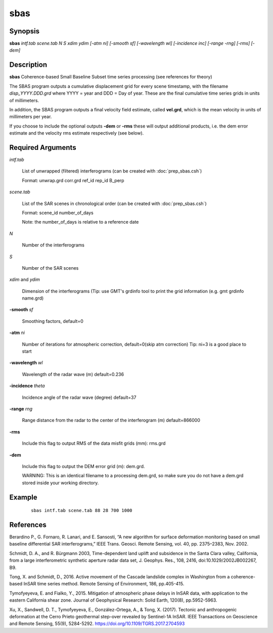 .. index:: ! sbas                 

****      
sbas              
****      

Synopsis
--------
**sbas** *intf.tab scene.tab N S xdim ydim [-atm ni] [-smooth sf] [-wavelength wl] [-incidence inc] [-range -rng] [-rms] [-dem]* 


Description
-----------
**sbas** Coherence-based Small Baseline Subset time series processing (see references for theory)

The SBAS program outputs a cumulative displacement grid for every scene timestamp, with the filename *disp_YYYY.DDD.grd* where YYYY = year and DDD = Day of year. These are the final cumulative time series grids in units of millimeters.

In addition, the SBAS program outputs a final velocity field estimate, called **vel.grd**, which is the mean velocity in units of millimeters per year. 

If you choose to include the optional outputs **-dem** or **-rms** these will output additional products, i.e. the dem error estimate and the velocity rms estimate respectively (see below). 

    
Required Arguments
------------------

*intf.tab*               

	List of unwrapped (filtered) interferograms (can be created with :doc:`prep_sbas.csh`)

	Format:   unwrap.grd  corr.grd  ref_id  rep_id  B_perp 


*scene.tab*              

	List of the SAR scenes in chronological order (can be created with :doc:`prep_sbas.csh`)

	Format:   scene_id   number_of_days 

        Note:     the number_of_days is relative to a reference date 

*N*                      

	Number of the interferograms

*S*                      

	Number of the SAR scenes 

*xdim* and *ydim*          

	Dimension of the interferograms (Tip: use GMT's grdinfo tool to print the grid information (e.g. gmt grdinfo name.grd)

**-smooth**  *sf*             

	Smoothing factors, default=0 

**-atm** *ni*                

	Number of iterations for atmospheric correction, default=0(skip atm correction) Tip: ni=3 is a good place to start 

**-wavelength**  *wl*         

	Wavelength of the radar wave (m) default=0.236 

**-incidence** *theta*       

	Incidence angle of the radar wave (degree) default=37 

**-range**  *rng*             

	Range distance from the radar to the center of the interferogram (m) default=866000 

**-rms**                   

	Include this flag to output RMS of the data misfit grids (mm): rms.grd

**-dem**                   

	Include this flag to output the DEM error grid (m): dem.grd. 

	WARNING: This is an identical filename to a processing dem.grd, so make sure you do not have a dem.grd stored inside your working directory. 


Example
-------
 ::

    sbas intf.tab scene.tab 88 28 700 1000 


References
----------
 
Berardino P., G. Fornaro, R. Lanari, and E. Sansosti, “A new algorithm for surface deformation monitoring based on small baseline differential SAR interferograms,” IEEE Trans. Geosci. Remote Sensing, vol. 40, pp. 2375–2383, Nov. 2002. 

Schmidt, D. A., and R. Bürgmann 2003, Time-dependent land uplift and subsidence in the Santa Clara valley, California, from a large interferometric synthetic aperture radar data set, J. Geophys. Res., 108, 2416, doi:10.1029/2002JB002267, B9. 

Tong, X. and Schmidt, D., 2016. Active movement of the Cascade landslide complex in Washington from a coherence-based InSAR time series method. Remote Sensing of Environment, 186, pp.405-415. 

Tymofyeyeva, E. and Fialko, Y., 2015. Mitigation of atmospheric phase delays in InSAR data, with application to the eastern California shear zone. Journal of Geophysical Research: Solid Earth, 120(8), pp.5952-5963.

Xu, X., Sandwell, D. T., Tymofyeyeva, E., González-Ortega, A., & Tong, X. (2017). Tectonic and anthropogenic deformation at the Cerro Prieto geothermal step-over revealed by Sentinel-1A InSAR. IEEE Transactions on Geoscience and Remote Sensing, 55(9), 5284-5292. https://doi.org/10.1109/TGRS.2017.2704593


